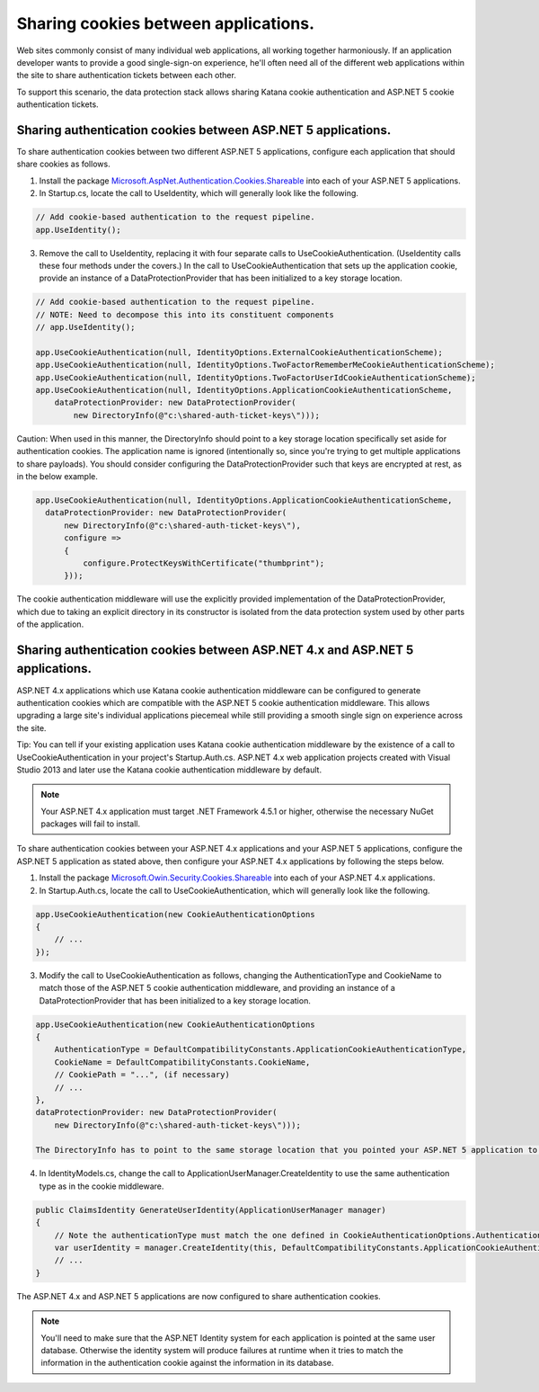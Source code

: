 Sharing cookies between applications.
=====================================

Web sites commonly consist of many individual web applications, all working together harmoniously. If an application developer wants to provide a good single-sign-on experience, he'll often need all of the different web applications within the site to share authentication tickets between each other.

To support this scenario, the data protection stack allows sharing Katana cookie authentication and ASP.NET 5 cookie authentication tickets.

Sharing authentication cookies between ASP.NET 5 applications.
--------------------------------------------------------------

To share authentication cookies between two different ASP.NET 5 applications, configure each application that should share cookies as follows.

1. Install the package `Microsoft.AspNet.Authentication.Cookies.Shareable <https://github.com/GrabYourPitchforks/aspnet5-samples/tree/dev/CookieSharing>`_ into each of your ASP.NET 5 applications.
2. In Startup.cs, locate the call to UseIdentity, which will generally look like the following.

.. code-block:: c#

	// Add cookie-based authentication to the request pipeline.
	app.UseIdentity();
	
3. Remove the call to UseIdentity, replacing it with four separate calls to UseCookieAuthentication. (UseIdentity calls these four methods under the covers.) In the call to UseCookieAuthentication that sets up the application cookie, provide an instance of a DataProtectionProvider that has been initialized to a key storage location.

.. code-block:: c#

	// Add cookie-based authentication to the request pipeline.
	// NOTE: Need to decompose this into its constituent components
	// app.UseIdentity();
	 
	app.UseCookieAuthentication(null, IdentityOptions.ExternalCookieAuthenticationScheme);
	app.UseCookieAuthentication(null, IdentityOptions.TwoFactorRememberMeCookieAuthenticationScheme);
	app.UseCookieAuthentication(null, IdentityOptions.TwoFactorUserIdCookieAuthenticationScheme);
	app.UseCookieAuthentication(null, IdentityOptions.ApplicationCookieAuthenticationScheme,
	    dataProtectionProvider: new DataProtectionProvider(
	        new DirectoryInfo(@"c:\shared-auth-ticket-keys\")));
	
Caution: When used in this manner, the DirectoryInfo should point to a key storage location specifically set aside for authentication cookies. The application name is ignored (intentionally so, since you're trying to get multiple applications to share payloads). You should consider configuring the DataProtectionProvider such that keys are encrypted at rest, as in the below example.

.. code-block:: c#

  app.UseCookieAuthentication(null, IdentityOptions.ApplicationCookieAuthenticationScheme,
    dataProtectionProvider: new DataProtectionProvider(
        new DirectoryInfo(@"c:\shared-auth-ticket-keys\"),
        configure =>
        {
            configure.ProtectKeysWithCertificate("thumbprint");
        }));

The cookie authentication middleware will use the explicitly provided implementation of the DataProtectionProvider, which due to taking an explicit directory in its constructor is isolated from the data protection system used by other parts of the application.

Sharing authentication cookies between ASP.NET 4.x and ASP.NET 5 applications.
------------------------------------------------------------------------------

ASP.NET 4.x applications which use Katana cookie authentication middleware can be configured to generate authentication cookies which are compatible with the ASP.NET 5 cookie authentication middleware. This allows upgrading a large site's individual applications piecemeal while still providing a smooth single sign on experience across the site.

Tip: You can tell if your existing application uses Katana cookie authentication middleware by the existence of a call to UseCookieAuthentication in your project's Startup.Auth.cs. ASP.NET 4.x web application projects created with Visual Studio 2013 and later use the Katana cookie authentication middleware by default.

.. note::
  Your ASP.NET 4.x application must target .NET Framework 4.5.1 or higher, otherwise the necessary NuGet packages will fail to install.

To share authentication cookies between your ASP.NET 4.x applications and your ASP.NET 5 applications, configure the ASP.NET 5 application as stated above, then configure your ASP.NET 4.x applications by following the steps below.

1. Install the package `Microsoft.Owin.Security.Cookies.Shareable <https://github.com/GrabYourPitchforks/aspnet5-samples/tree/dev/CookieSharing>`_ into each of your ASP.NET 4.x applications.

2. In Startup.Auth.cs, locate the call to UseCookieAuthentication, which will generally look like the following.

.. code-block:: c#

	app.UseCookieAuthentication(new CookieAuthenticationOptions
	{
	    // ...
	});
	
3. Modify the call to UseCookieAuthentication as follows, changing the AuthenticationType and CookieName to match those of the ASP.NET 5 cookie authentication middleware, and providing an instance of a DataProtectionProvider that has been initialized to a key storage location.

.. code-block:: c#

	app.UseCookieAuthentication(new CookieAuthenticationOptions
	{
	    AuthenticationType = DefaultCompatibilityConstants.ApplicationCookieAuthenticationType,
	    CookieName = DefaultCompatibilityConstants.CookieName,
	    // CookiePath = "...", (if necessary)
	    // ...
	},
	dataProtectionProvider: new DataProtectionProvider(
	    new DirectoryInfo(@"c:\shared-auth-ticket-keys\")));
	
	The DirectoryInfo has to point to the same storage location that you pointed your ASP.NET 5 application to and should be configured using the same settings.
	
4. In IdentityModels.cs, change the call to ApplicationUserManager.CreateIdentity to use the same authentication type as in the cookie middleware.

.. code-block:: c#

	public ClaimsIdentity GenerateUserIdentity(ApplicationUserManager manager)
	{
	    // Note the authenticationType must match the one defined in CookieAuthenticationOptions.AuthenticationType
	    var userIdentity = manager.CreateIdentity(this, DefaultCompatibilityConstants.ApplicationCookieAuthenticationType);
	    // ...
	}

The ASP.NET 4.x and ASP.NET 5 applications are now configured to share authentication cookies.

.. note:: 
  You'll need to make sure that the ASP.NET Identity system for each application is pointed at the same user database. Otherwise the identity system will produce failures at runtime when it tries to match the information in the authentication cookie against the information in its database.
